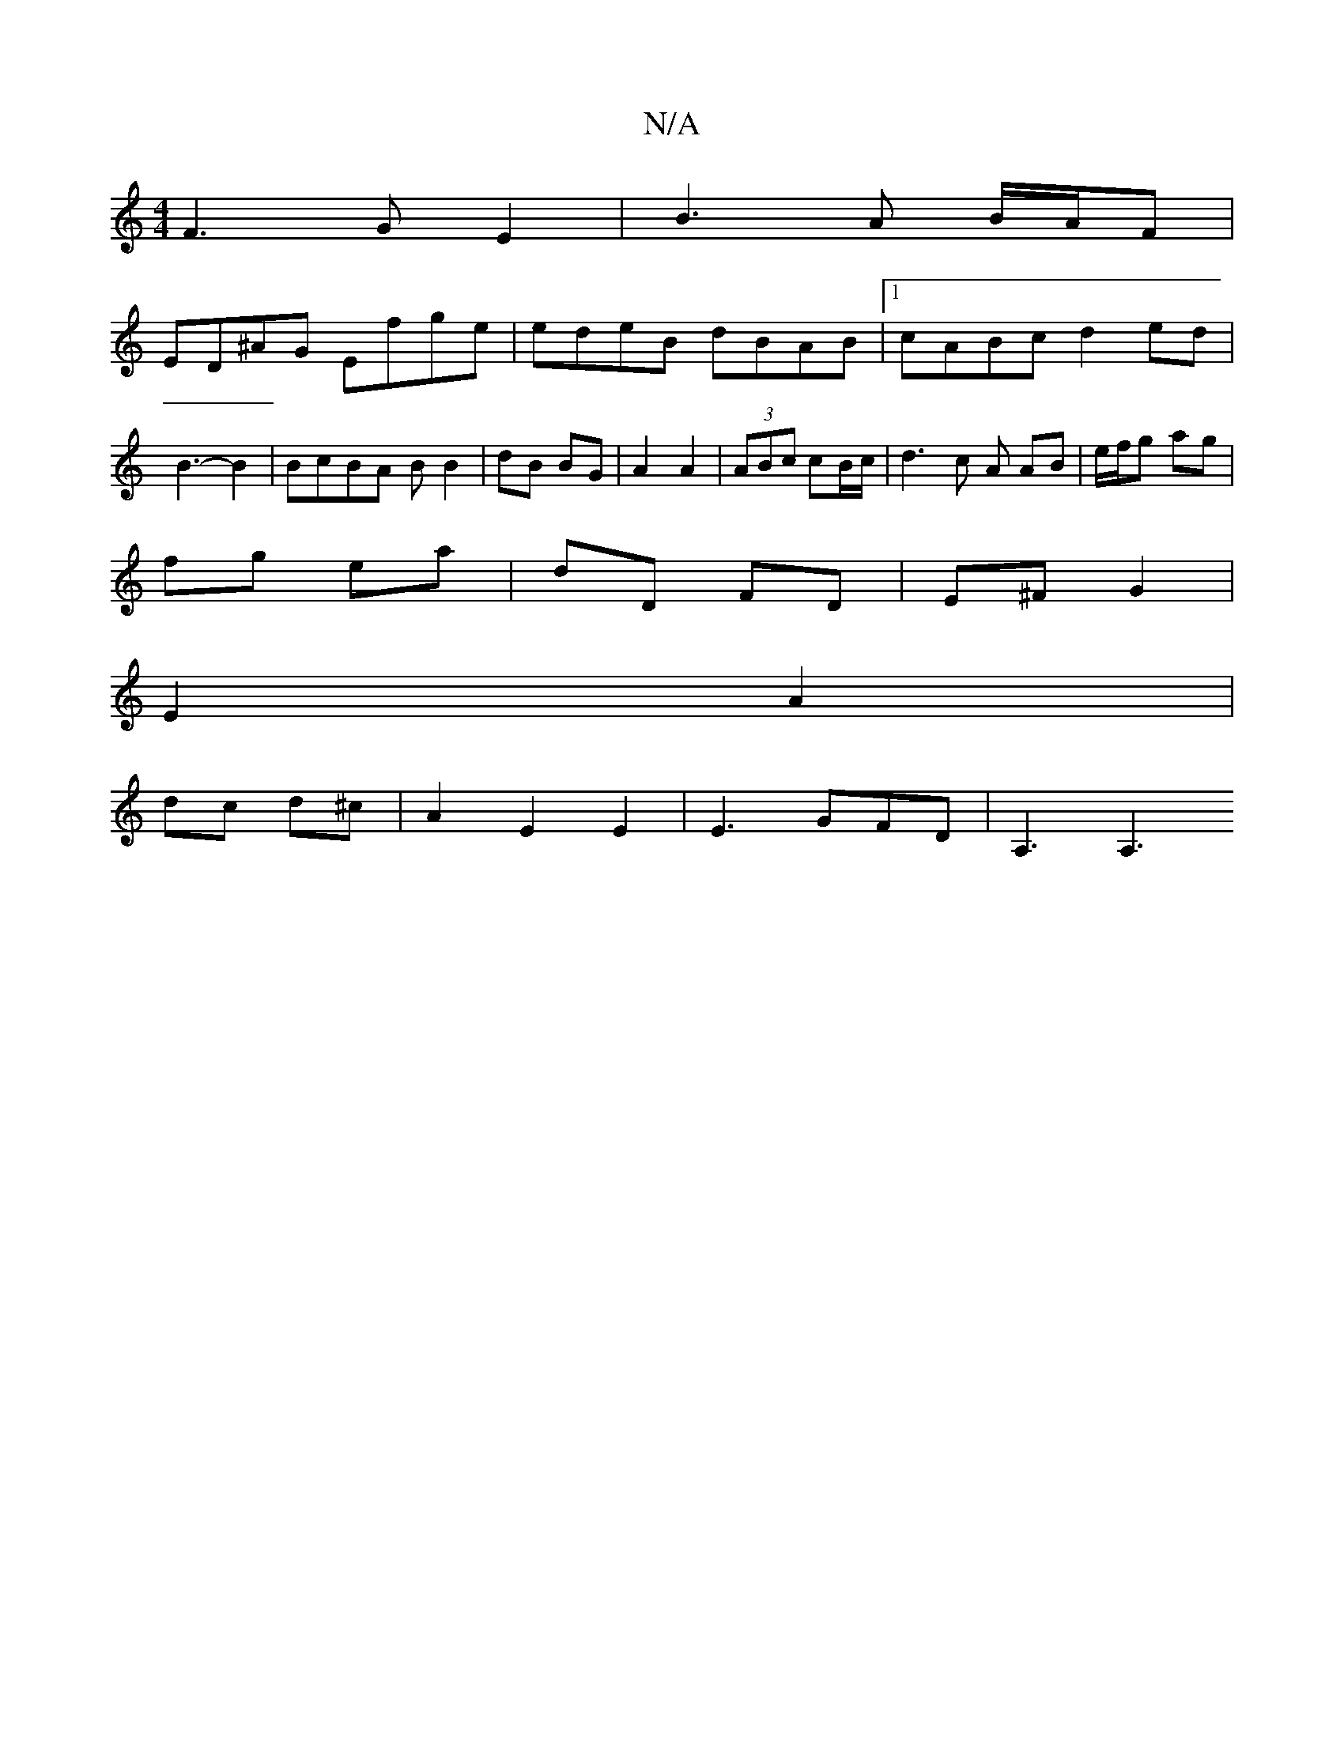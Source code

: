 X:1
T:N/A
M:4/4
R:N/A
K:Cmajor
F3 G E2 | B3 A B/A/F |
ED^AG Efge | edeB dBAB |1 cABc d2 ed|B3- B2 | BcBA BB2 | dB BG | A2 A2 | (3ABc cB/c/ | d3 c A AB | e/f/g ag |
fg ea | dD FD | E^F G2 |
E2 A2 |
dc d^c | A2 E2 E2 | E3 GFD|A,3 A,3